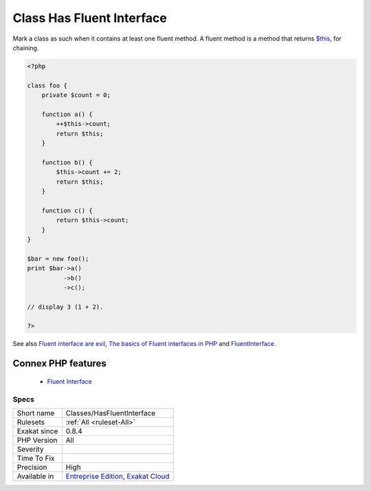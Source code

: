 .. _classes-hasfluentinterface:


.. _class-has-fluent-interface:

Class Has Fluent Interface
++++++++++++++++++++++++++

.. meta::
	:description:
		Class Has Fluent Interface: Mark a class as such when it contains at least one fluent method.
	:twitter:card: summary_large_image
	:twitter:site: @exakat
	:twitter:title: Class Has Fluent Interface
	:twitter:description: Class Has Fluent Interface: Mark a class as such when it contains at least one fluent method
	:twitter:creator: @exakat
	:twitter:image:src: https://www.exakat.io/wp-content/uploads/2020/06/logo-exakat.png
	:og:image: https://www.exakat.io/wp-content/uploads/2020/06/logo-exakat.png
	:og:title: Class Has Fluent Interface
	:og:type: article
	:og:description: Mark a class as such when it contains at least one fluent method
	:og:url: https://exakat.readthedocs.io/en/latest/Reference/Rules/Class Has Fluent Interface.html
	:og:locale: en

.. raw:: html


	<script type="application/ld+json">{"@context":"https:\/\/schema.org","@graph":[{"@type":"WebPage","@id":"https:\/\/php-tips.readthedocs.io\/en\/latest\/Reference\/Rules\/Classes\/HasFluentInterface.html","url":"https:\/\/php-tips.readthedocs.io\/en\/latest\/Reference\/Rules\/Classes\/HasFluentInterface.html","name":"Class Has Fluent Interface","isPartOf":{"@id":"https:\/\/www.exakat.io\/"},"datePublished":"Fri, 10 Jan 2025 09:46:17 +0000","dateModified":"Fri, 10 Jan 2025 09:46:17 +0000","description":"Mark a class as such when it contains at least one fluent method","inLanguage":"en-US","potentialAction":[{"@type":"ReadAction","target":["https:\/\/exakat.readthedocs.io\/en\/latest\/Class Has Fluent Interface.html"]}]},{"@type":"WebSite","@id":"https:\/\/www.exakat.io\/","url":"https:\/\/www.exakat.io\/","name":"Exakat","description":"Smart PHP static analysis","inLanguage":"en-US"}]}</script>

Mark a class as such when it contains at least one fluent method. A fluent method is a method that returns `$this <https://www.php.net/manual/en/language.oop5.basic.php>`_, for chaining.

.. code-block:: php
   
   <?php
   
   class foo {
       private $count = 0;
   
       function a() {
           ++$this->count;
           return $this;
       }
   
       function b() {
           $this->count += 2;
           return $this;
       }
   
       function c() {
           return $this->count;
       }
   }
   
   $bar = new foo();
   print $bar->a()
             ->b()
             ->c();
   
   // display 3 (1 + 2).
   
   ?>

See also `Fluent interface are evil <https://ocramius.github.io/blog/fluent-interfaces-are-evil/>`_, `The basics of Fluent interfaces in PHP <https://tournasdimitrios1.wordpress.com/2011/04/11/the-basics-of-fluent-interfaces-in-php/>`_ and `FluentInterface <https://martinfowler.com/bliki/FluentInterface.html>`_.

Connex PHP features
-------------------

  + `Fluent Interface <https://php-dictionary.readthedocs.io/en/latest/dictionary/fluent-interface.ini.html>`_


Specs
_____

+--------------+-------------------------------------------------------------------------------------------------------------------------+
| Short name   | Classes/HasFluentInterface                                                                                              |
+--------------+-------------------------------------------------------------------------------------------------------------------------+
| Rulesets     | :ref:`All <ruleset-All>`                                                                                                |
+--------------+-------------------------------------------------------------------------------------------------------------------------+
| Exakat since | 0.8.4                                                                                                                   |
+--------------+-------------------------------------------------------------------------------------------------------------------------+
| PHP Version  | All                                                                                                                     |
+--------------+-------------------------------------------------------------------------------------------------------------------------+
| Severity     |                                                                                                                         |
+--------------+-------------------------------------------------------------------------------------------------------------------------+
| Time To Fix  |                                                                                                                         |
+--------------+-------------------------------------------------------------------------------------------------------------------------+
| Precision    | High                                                                                                                    |
+--------------+-------------------------------------------------------------------------------------------------------------------------+
| Available in | `Entreprise Edition <https://www.exakat.io/entreprise-edition>`_, `Exakat Cloud <https://www.exakat.io/exakat-cloud/>`_ |
+--------------+-------------------------------------------------------------------------------------------------------------------------+


